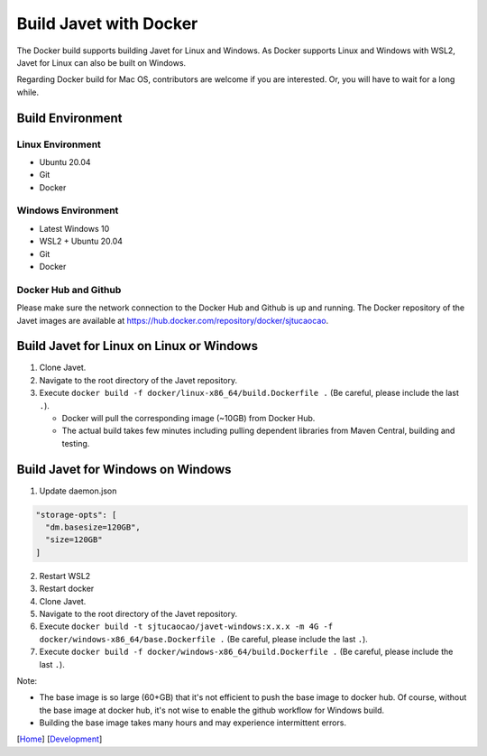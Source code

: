 =======================
Build Javet with Docker
=======================

The Docker build supports building Javet for Linux and Windows. As Docker supports Linux and Windows with WSL2, Javet for Linux can also be built on Windows.

Regarding Docker build for Mac OS, contributors are welcome if you are interested. Or, you will have to wait for a long while.

Build Environment
=================

Linux Environment
-----------------

* Ubuntu 20.04
* Git
* Docker

Windows Environment
-------------------

* Latest Windows 10
* WSL2 + Ubuntu 20.04
* Git
* Docker

Docker Hub and Github
---------------------

Please make sure the network connection to the Docker Hub and Github is up and running. The Docker repository of the Javet images are available at https://hub.docker.com/repository/docker/sjtucaocao.

Build Javet for Linux on Linux or Windows
=========================================

1. Clone Javet.
2. Navigate to the root directory of the Javet repository.
3. Execute ``docker build -f docker/linux-x86_64/build.Dockerfile .`` (Be careful, please include the last ``.``).

   * Docker will pull the corresponding image (~10GB) from Docker Hub.
   * The actual build takes few minutes including pulling dependent libraries from Maven Central, building and testing.

Build Javet for Windows on Windows
==================================

1. Update daemon.json

.. code-block:: json

    "storage-opts": [
      "dm.basesize=120GB",
      "size=120GB"
    ]

2. Restart WSL2
3. Restart docker
4. Clone Javet.
5. Navigate to the root directory of the Javet repository.
6. Execute ``docker build -t sjtucaocao/javet-windows:x.x.x -m 4G -f docker/windows-x86_64/base.Dockerfile .`` (Be careful, please include the last ``.``).
7. Execute ``docker build -f docker/windows-x86_64/build.Dockerfile .`` (Be careful, please include the last ``.``).

Note:

* The base image is so large (60+GB) that it's not efficient to push the base image to docker hub. Of course, without the base image at docker hub, it's not wise to enable the github workflow for Windows build.
* Building the base image takes many hours and may experience intermittent errors.

[`Home <../../README.rst>`_] [`Development <index.rst>`_]
